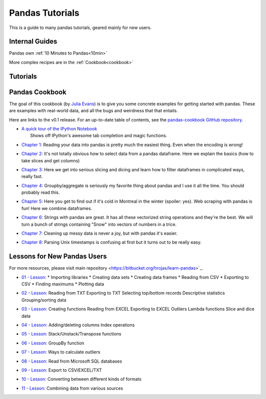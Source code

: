 .. _tutorials:

****************
Pandas Tutorials
****************

This is a guide to many pandas tutorials, geared mainly for new users.

Internal Guides
---------------

Pandas own :ref:`10 Minutes to Pandas<10min>`

More complex recipes are in the :ref:`Cookbook<cookbook>`

Tutorials
---------


Pandas Cookbook
---------------

The goal of this cookbook (by `Julia Evans <http://jvns.ca>`_) is to
give you some concrete examples for getting started with pandas. These
are examples with real-world data, and all the bugs and weirdness that
that entails.

Here are links to the v0.1 release. For an up-to-date table of contents, see the `pandas-cookbook GitHub
repository <http://github.com/jvns/pandas-cookbook>`_.

*  | `A quick tour of the IPython
     Notebook <http://nbviewer.ipython.org/github/jvns/pandas-c|%2055ookbook/blob/v0.1/cookbook/A%20quick%20tour%20of%20IPython%20Notebook.ipynb>`_
   |  Shows off IPython's awesome tab completion and magic functions.
*  | `Chapter 1: <http://nbviewer.ipython.org/github/jvns/pandas-cookbook/blob/v0.1/cookbook/Chapter%201%20-%20Reading%20from%20a%20CSV.ipynb>`_
      Reading your data into pandas is pretty much the easiest thing. Even
     when the encoding is wrong!
*  | `Chapter 2: <http://nbviewer.ipython.org/github/jvns/pandas-cookbook/blob/v0.1/cookbook/Chapter%202%20-%20Selecting%20data%20&%20finding%20the%20most%20common%20complaint%20type.ipynb>`_
     It's not totally obvious how to select data from a pandas dataframe.
     Here we explain the basics (how to take slices and get columns)
*  | `Chapter 3: <http://nbviewer.ipython.org/github/jvns/pandas-cookbook/blob/v0.1/cookbook/Chapter%203%20-%20Which%20borough%20has%20the%20most%20noise%20complaints%3F%20%28or%2C%20more%20selecting%20data%29.ipynb>`_
    Here we get into serious slicing and dicing and learn how to filter
     dataframes in complicated ways, really fast.
*  | `Chapter 4: <http://nbviewer.ipython.org/github/jvns/pandas-cookbook/blob/v0.1/cookbook/Chapter%204%20-%20Find%20out%20on%20which%20weekday%20people%20bike%20the%20most%20with%20groupby%20and%20aggregate.ipynb>`_
      Groupby/aggregate is seriously my favorite thing about pandas
     and I use it all the time. You should probably read this.
*  | `Chapter 5:  <http://nbviewer.ipython.org/github/jvns/pandas-cookbook/blob/v0.1/cookbook/Chapter%205%20-%20Combining%20dataframes%20and%20scraping%20Canadian%20weather%20data.ipynb>`_
     Here you get to find out if it's cold in Montreal in the winter
     (spoiler: yes). Web scraping with pandas is fun! Here we combine dataframes.
*  | `Chapter 6:  <http://nbviewer.ipython.org/github/jvns/pandas-cookbook/blob/v0.1/cookbook/Chapter%206%20-%20String%20operations%21%20Which%20month%20was%20the%20snowiest%3F.ipynb>`_
      Strings with pandas are great. It has all these vectorized string
     operations and they're the best. We will turn a bunch of strings
     containing "Snow" into vectors of numbers in a trice.
*  | `Chapter 7: <http://nbviewer.ipython.org/github/jvns/pandas-cookbook/blob/v0.1/cookbook/Chapter%207%20-%20Cleaning%20up%20messy%20data.ipynb>`_
      Cleaning up messy data is never a joy, but with pandas it's easier.
*  | `Chapter 8:  <http://nbviewer.ipython.org/github/jvns/pandas-cookbook/blob/v0.1/cookbook/Chapter%208%20-%20How%20to%20deal%20with%20timestamps.ipynb>`_
      Parsing Unix timestamps is confusing at first but it turns out
      to be really easy.
	  


Lessons for New Pandas Users
---------------  

For more resources, please visit main repository <https://bitbucket.org/hrojas/learn-pandas>`_.

*  | `01 - Lesson: <http://nbviewer.ipython.org/urls/bitbucket.org/hrojas/learn-pandas/raw/master/lessons/01%20-%20Lesson.ipynb>`_
		* Importing libraries  
		* Creating data sets  	
		* Creating data frames  
		* Reading from CSV  	
		* Exporting to CSV  
		* Finding maximums  	
		* Plotting data  
*  | `02 - Lesson: <http://nbviewer.ipython.org/urls/bitbucket.org/hrojas/learn-pandas/raw/master/lessons/02%20-%20Lesson.ipynb>`_
		Reading from TXT  	
		Exporting to TXT  
		Selecting top/bottom records  	
		Descriptive statistics  	
		Grouping/sorting data  
*  | `03 - Lesson: <http://nbviewer.ipython.org/urls/bitbucket.org/hrojas/learn-pandas/raw/master/lessons/03%20-%20Lesson.ipynb>`_
		Creating functions  	
		Reading from EXCEL  
		Exporting to EXCEL  
		Outliers  	
		Lambda functions  	
		Slice and dice data  
*  | `04 - Lesson: <http://nbviewer.ipython.org/urls/bitbucket.org/hrojas/learn-pandas/raw/master/lessons/04%20-%20Lesson.ipynb>`_
		Adding/deleting columns  	
		Index operations  
*  | `05 - Lesson: <http://nbviewer.ipython.org/urls/bitbucket.org/hrojas/learn-pandas/raw/master/lessons/05%20-%20Lesson.ipynb>`_
		Stack/Unstack/Transpose functions
*  | `06 - Lesson: <http://nbviewer.ipython.org/urls/bitbucket.org/hrojas/learn-pandas/raw/master/lessons/06%20-%20Lesson.ipynb>`_
		GroupBy function
*  | `07 - Lesson: <http://nbviewer.ipython.org/urls/bitbucket.org/hrojas/learn-pandas/raw/master/lessons/07%20-%20Lesson.ipynb>`_
		Ways to calculate outliers
*  | `08 - Lesson: <http://nbviewer.ipython.org/urls/bitbucket.org/hrojas/learn-pandas/raw/master/lessons/08%20-%20Lesson.ipynb>`_
	    Read from Microsoft SQL databases
*  | `09 - Lesson: <http://nbviewer.ipython.org/urls/bitbucket.org/hrojas/learn-pandas/raw/master/lessons/09%20-%20Lesson.ipynb>`_
		Export to CSV/EXCEL/TXT
*  | `10 - Lesson: <http://nbviewer.ipython.org/urls/bitbucket.org/hrojas/learn-pandas/raw/master/lessons/10%20-%20Lesson.ipynb>`_
	    Converting between different kinds of formats
*  | `11 - Lesson: <http://nbviewer.ipython.org/urls/bitbucket.org/hrojas/learn-pandas/raw/master/lessons/11%20-%20Lesson.ipynb>`_
		Combining data from various sources	  

